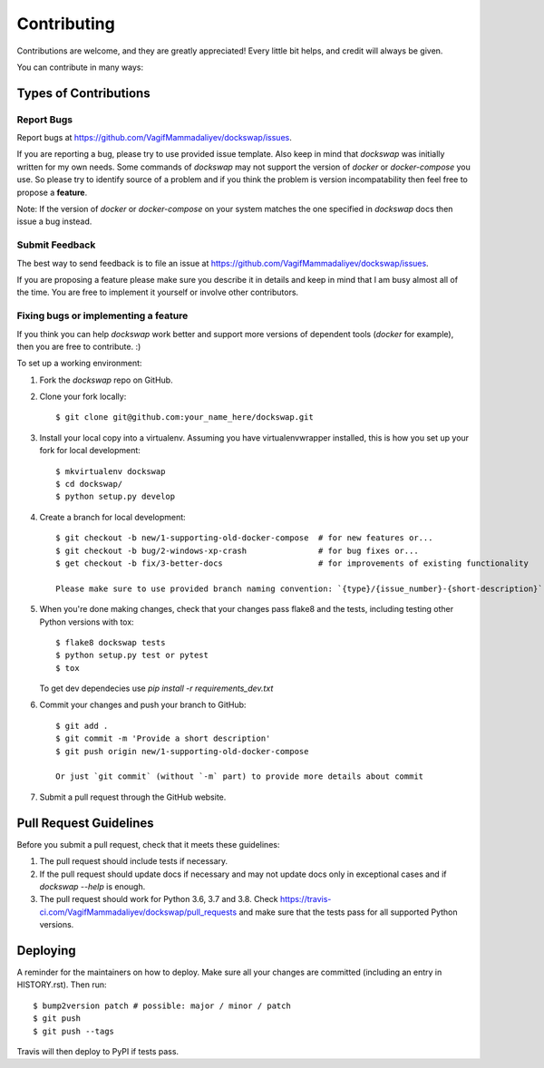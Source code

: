 .. highlight:: shell

============
Contributing
============

Contributions are welcome, and they are greatly appreciated! Every little bit
helps, and credit will always be given.

You can contribute in many ways:

Types of Contributions
----------------------

Report Bugs
~~~~~~~~~~~

Report bugs at https://github.com/VagifMammadaliyev/dockswap/issues.

If you are reporting a bug, please try to use provided issue template. Also keep in mind that `dockswap`
was initially written for my own needs. Some commands of `dockswap` may not support the version
of `docker` or `docker-compose` you use. So please try to identify source of a problem and if you think
the problem is version incompatability then feel free to propose a **feature**.

Note: If the version of `docker` or `docker-compose` on your system matches the one specified in `dockswap`
docs then issue a bug instead.

Submit Feedback
~~~~~~~~~~~~~~~

The best way to send feedback is to file an issue at https://github.com/VagifMammadaliyev/dockswap/issues.

If you are proposing a feature please make sure you describe it in details and keep in mind
that I am busy almost all of the time. You are free to implement it yourself or involve other contributors.

Fixing bugs or implementing a feature
~~~~~~~~~~~~~~~

If you think you can help `dockswap` work better and support more versions of dependent tools (`docker` for example),
then you are free to contribute. :)


To set up a working environment:

1. Fork the `dockswap` repo on GitHub.
2. Clone your fork locally::

    $ git clone git@github.com:your_name_here/dockswap.git

3. Install your local copy into a virtualenv. Assuming you have virtualenvwrapper installed, this is how you set up your fork for local development::

    $ mkvirtualenv dockswap
    $ cd dockswap/
    $ python setup.py develop

4. Create a branch for local development::

    $ git checkout -b new/1-supporting-old-docker-compose  # for new features or...
    $ git checkout -b bug/2-windows-xp-crash               # for bug fixes or...
    $ get checkout -b fix/3-better-docs                    # for improvements of existing functionality

    Please make sure to use provided branch naming convention: `{type}/{issue_number}-{short-description}`

5. When you're done making changes, check that your changes pass flake8 and the
   tests, including testing other Python versions with tox::

    $ flake8 dockswap tests
    $ python setup.py test or pytest
    $ tox

   To get dev dependecies use `pip install -r requirements_dev.txt`

6. Commit your changes and push your branch to GitHub::

    $ git add .
    $ git commit -m 'Provide a short description'
    $ git push origin new/1-supporting-old-docker-compose

    Or just `git commit` (without `-m` part) to provide more details about commit

7. Submit a pull request through the GitHub website.

Pull Request Guidelines
-----------------------

Before you submit a pull request, check that it meets these guidelines:

1. The pull request should include tests if necessary.
2. If the pull request should update docs if necessary and may not update docs
   only in exceptional cases and if `dockswap --help` is enough.
3. The pull request should work for Python 3.6, 3.7 and 3.8. Check
   https://travis-ci.com/VagifMammadaliyev/dockswap/pull_requests
   and make sure that the tests pass for all supported Python versions.

Deploying
---------

A reminder for the maintainers on how to deploy.
Make sure all your changes are committed (including an entry in HISTORY.rst).
Then run::

$ bump2version patch # possible: major / minor / patch
$ git push
$ git push --tags

Travis will then deploy to PyPI if tests pass.
